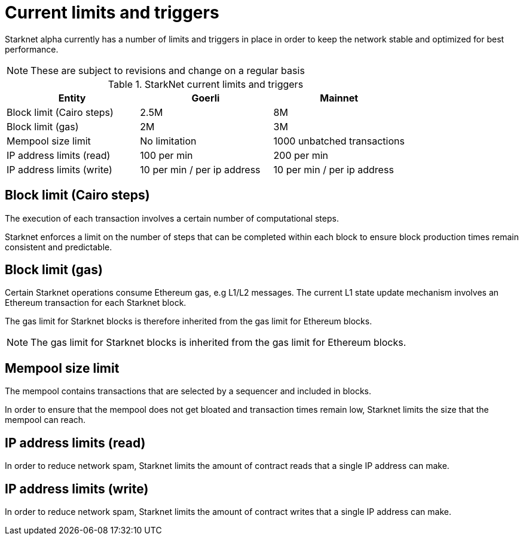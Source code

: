 [id="limits_and_triggers"]
= Current limits and triggers

Starknet alpha currently has a number of limits and triggers in place in  order to keep the network stable and optimized for best performance.

[NOTE]
====
These are subject to revisions and change on a regular basis
====

.StarkNet current limits and triggers
[%header, stripes=even]
|===
|Entity | Goerli | Mainnet
|Block limit (Cairo steps) | 2.5M | 8M
|Block limit (gas) |2M |3M
|Mempool size limit | No limitation|1000 unbatched transactions
|IP address limits (read) | 100 per min|200 per min
|IP address limits (write)|10 per min / per ip address |10 per min / per ip address
|===


## Block limit (Cairo steps)
The execution of each transaction involves a certain number of computational steps.

Starknet enforces a limit on the number of steps that can be completed
within each block to ensure block production times remain consistent and predictable.

## Block limit (gas)
Certain Starknet operations consume Ethereum gas, e.g L1/L2 messages. The current L1 state update
mechanism involves an Ethereum transaction for each Starknet block.

The gas limit for Starknet blocks is therefore inherited from the gas limit for Ethereum blocks.

[NOTE]
====
The gas limit for Starknet blocks is inherited from the gas limit for Ethereum blocks.
====

## Mempool size limit
The mempool contains transactions that are selected by a sequencer and included in blocks.

In order to ensure that the mempool does not get bloated and transaction times remain low,
Starknet limits the size that the mempool can reach.

## IP address limits (read)
In order to reduce network spam, Starknet limits the amount of contract reads that a single IP
address can make.

## IP address limits (write)
In order to reduce network spam, Starknet limits the amount of contract writes that a single IP
address can make.
